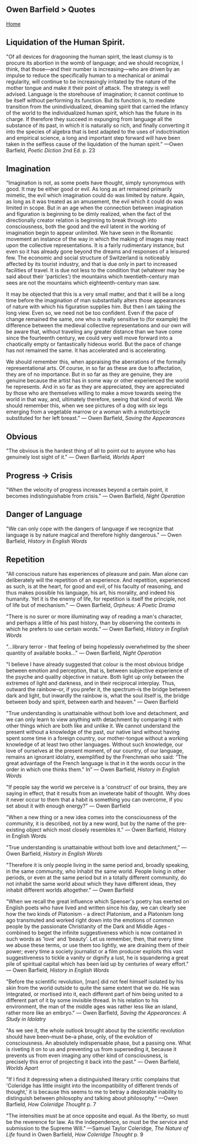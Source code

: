 ** Owen Barfield > Quotes
   :PROPERTIES:
   :CUSTOM_ID: owen-barfield-quotes
   :END:

[[./index.html][Home]]

** Liquidation of the Human Spirit.
   :PROPERTIES:
   :CUSTOM_ID: liquidation-of-the-human-spirit.
   :END:

"Of all devices for dragooning the human spirit, the least clumsy is to procure its abortion in the womb of language; and we should recognize, I think, that those---and their number is increasing---who are driven by an impulse to reduce the specifically human to a mechanical or animal regularity, will continue to be increasingly irritated by the nature of the mother tongue and make it their point of attack. The strategy is well advised. Language is the storehouse of imagination; it cannot continue to be itself without performing its function. But its function is, to mediate transition from the unindividualized, dreaming spirit that carried the infancy of the world to the individualized human spirit, which has the future in its charge. If therefore they succeed in expunging from language all the substance of its past, in which it is naturally so rich, and finally converting it into the species of algebra that is best adapted to the uses of indoctrination and empirical science, a long and important step forward will have been taken in the selfless cause of the liquidation of the human spirit." ---Owen Barfield, /Poetic Diction/ 2nd Ed. p. 23

** Imagination
   :PROPERTIES:
   :CUSTOM_ID: imagination
   :END:

“Imagination is not, as some poets have thought, simply synonymous with good. It may be either good or evil. As long as art remained primarily mimetic, the evil which imagination could do was limited by nature. Again, as long as it was treated as an amusement, the evil which it could do was limited in scope. But in an age when the connection between imagination and figuration is beginning to be dimly realized, when the fact of the directionally creator relation is beginning to break through into consciousness, both the good and the evil latent in the working of imagination begin to appear unlimited. We have seen in the Romantic movement an instance of the way in which the making of images may react upon the collective representations. It is a fairly rudimentary instance, but even so it has already gone beyond the dreams and responses of a leisured few. The economic and social structure of Switzerland is noticeably affected by its tourist industry, and that is due only in part to increased facilities of travel. It is due not less to the condition that (whatever may be said about their 'particles') the mountains which twentieth-century man sees are not the mountains which eighteenth-century man saw.

It may be objected that this is a very small matter, and that it will be a long time before the imagination of man substantially alters those appearances of nature with which his figuration supplies him. But then I am taking the long view. Even so, we need not be too confident. Even if the pace of change remained the same, one who is really sensitive to (for example) the difference between the medieval collective representations and our own will be aware that, without traveling any greater distance than we have come since the fourteenth century, we could very well move forward into a chaotically empty or fantastically hideous world. But the pace of change has not remained the same. It has accelerated and is accelerating.

We should remember this, when appraising the aberrations of the formally representational arts. Of course, in so far as these are due to affectation, they are of no importance. But in so far as they are genuine, they are genuine because the artist has in some way or other experienced the world he represents. And in so far as they are appreciated, they are appreciated by those who are themselves willing to make a move towards seeing the world in that way, and, ultimately therefore, seeing that kind of world. We should remember this, when we see pictures of a dog with six legs emerging from a vegetable marrow or a woman with a motorbicycle substituted for her left breast.” ― Owen Barfield, /Saving the Appearances/

** Obvious
   :PROPERTIES:
   :CUSTOM_ID: obvious
   :END:

"The obvious is the hardest thing of all to point out to anyone who has genuinely lost sight of it." ― Owen Barfield, /Worlds Apart/

** Progress -> Crisis
   :PROPERTIES:
   :CUSTOM_ID: progress---crisis
   :END:

"When the velocity of progress increases beyond a certain point, it becomes indistinguishable from crisis." ― Owen Barfield, /Night Operation/

** Danger of Language
   :PROPERTIES:
   :CUSTOM_ID: danger-of-language
   :END:

"We can only cope with the dangers of language if we recognize that language is by nature magical and therefore highly dangerous." ― Owen Barfield, /History in English Words/

** Repetition
   :PROPERTIES:
   :CUSTOM_ID: repetition
   :END:

"All conscious nature has experiences of pleasure and pain. Man alone can deliberately will the repetition of an experience. And repetition, experienced as such, is at the heart, for good and evil, of his faculty of reasoning, and thus makes possible his language, his art, his morality, and indeed his humanity. Yet it is the enemy of life, for repetition is itself the principle, not of life but of mechanism." ― Owen Barfield, /Orpheus: A Poetic Drama/

"There is no surer or more illuminating way of reading a man's character, and perhaps a little of his past history, than by observing the contexts in which he prefers to use certain words." ― Owen Barfield, /History in English Words/

"...library terror - that feeling of being hopelessly overwhelmed by the sheer quantity of available books..." ― Owen Barfield, /Night Operation/

"I believe I have already suggested that colour is the most obvious bridge between emotion and perception, that is, between subjective experience of the psyche and quality objective in nature. Both light up only between the extremes of light and darkness, and in their reciprocal interplay. Thus, outward the rainbow--or, if you prefer it, the spectrum--is the bridge between dark and light, but inwardly the rainbow is, what the soul itself is, the bridge between body and spirit, between earth and heaven." ― Owen Barfield

"True understanding is unattainable without both love and detachment, and we can only learn to view anything with detachment by comparing it with other things which are both like and unlike it. We cannot understand the present without a knowledge of the past, our native land without having spent some time in a foreign country, our mother-tongue without a working knowledge of at least two other languages. Without such knowledge, our love of ourselves at the present moment, of our country, of our language, remains an ignorant idolatry, exemplified by the Frenchman who said: “The great advantage of the French language is that in it the words occur in the order in which one thinks them." In” ― Owen Barfield, /History in English Words/

"If people say the world we perceive is a 'construct' of our brains, they are saying in effect, that it results from an inveterate habit of thought. Why does it never occur to them that a habit is something you can overcome, if you set about it with enough energy?" ― Owen Barfield

"When a new thing or a new idea comes into the consciousness of the community, it is described, not by a new word, but by the name of the pre-existing object which most closely resembles it." ― Owen Barfield, History in English Words

"True understanding is unattainable without both love and detachment," ― Owen Barfield, /History in English Words/

"Therefore it is only people living in the same period and, broadly speaking, in the same community, who inhabit the same world. People living in other periods, or even at the same period but in a totally different community, do not inhabit the same world about which they have different ideas, they inhabit different worlds altogether." ― Owen Barfield

"When we recall the great influence which Spenser's poetry has exerted on English poets who have lived and written since his day, we can clearly see how the two kinds of Platonism - a direct Platonism, and a Platonism long ago transmuted and worked right down into the emotions of common people by the passionate Christianity of the Dark and Middle Ages - combined to beget the infinite suggestiveness which is now contained in such words as 'love' and 'beauty'. Let us remember, then, that every time we abuse these terms, or use them too lightly, we are draining them of their power; every time a society journalist or a film producer exploits this vast suggestiveness to tickle a vanity or dignify a lust, he is squandering a great pile of spiritual capital which has been laid up by centuries of weary effort." ― Owen Barfield, /History in English Words/

"Before the scientific revolution, [man] did not feel himself isolated by his skin from the world outside to quite the same extent that we do. He was integrated, or mortised into it, each different part of him being united to a different part of it by some invisible thread. In his relation to his environment, the man of the middle ages was rather less like an island, rather more like an embryo." ― Owen Barfield, /Saving the Appearances: A Study in Idolatry/

"As we see it, the whole outlook brought about by the scientific revolution should have been--must be--a phase, only, of the evolution of consciousness. An absolutely indispensable phase, but a passing one. What is riveting it on to us and preventing us from superseding it, because it prevents us from even imaging any other kind of consciousness, is precisely this error of projecting it back into the past." ― Owen Barfield, /Worlds Apart/

"If I find it depressing when a distinguished literary critic complains that 'Coleridge has little insight into the incompatibility of different trends of thought,' it is because this seems to me to betray a deplorable inability to distinguish between philosophy and talking about philosophy." ---Owen Barfield, /How Coleridge Thought/ p. 7

"The intensities must be at once opposite and equal. As the liberty, so must be the reverence for law. As the independence, so must be the service and submission to the Supreme Will." ---Samuel Taylor Coleridge, /The Nature of Life/ found in Owen Barfield, /How Coleridge Thought/ p. 9
